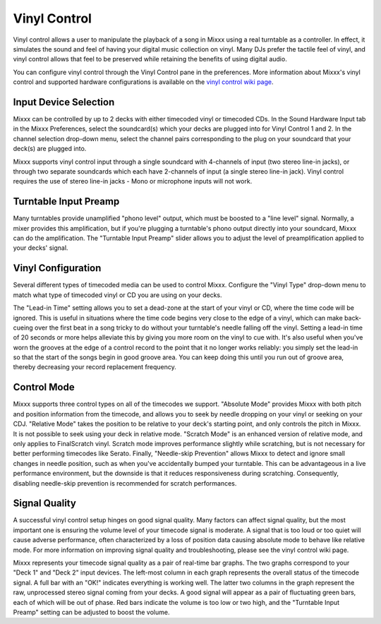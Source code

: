 Vinyl Control
*************

Vinyl control allows a user to manipulate the playback of a song in Mixxx using
a real turntable as a controller. In effect, it simulates the sound and feel of
having your digital music collection on vinyl. Many DJs prefer the tactile feel
of vinyl, and vinyl control allows that feel to be preserved while retaining the
benefits of using digital audio.

You can configure vinyl control through the Vinyl Control pane in the
preferences. More information about Mixxx's vinyl control and supported hardware
configurations is available on the `vinyl control wiki page
<http://mixxx.org/wiki/doku.php/vinyl_control>`_.

Input Device Selection
======================

Mixxx can be controlled by up to 2 decks with either timecoded vinyl or
timecoded CDs. In the Sound Hardware Input tab in the Mixxx Preferences, select
the soundcard(s) which your decks are plugged into for Vinyl Control 1 and
2. In the channel selection drop-down menu, select the channel pairs
corresponding to the plug on your soundcard that your deck(s) are plugged into.

Mixxx supports vinyl control input through a single soundcard with 4-channels of
input (two stereo line-in jacks), or through two separate soundcards which each
have 2-channels of input (a single stereo line-in jack). Vinyl control requires
the use of stereo line-in jacks - Mono or microphone inputs will not work.

Turntable Input Preamp
======================

Many turntables provide unamplified "phono level" output, which must be boosted
to a "line level" signal. Normally, a mixer provides this amplification, but if
you're plugging a turntable's phono output directly into your soundcard, Mixxx
can do the amplification. The "Turntable Input Preamp" slider allows you to
adjust the level of preamplification applied to your decks' signal.

Vinyl Configuration
===================

Several different types of timecoded media can be used to control
Mixxx. Configure the "Vinyl Type" drop-down menu to match what type of
timecoded vinyl or CD you are using on your decks.

The "Lead-in Time" setting allows you to set a dead-zone at the start of your
vinyl or CD, where the time code will be ignored. This is useful in situations
where the time code begins very close to the edge of a vinyl, which can make
back-cueing over the first beat in a song tricky to do without your turntable's
needle falling off the vinyl. Setting a lead-in time of 20 seconds or more helps
alleviate this by giving you more room on the vinyl to cue with. It's also
useful when you've worn the grooves at the edge of a control record to the point
that it no longer works reliably: you simply set the lead-in so that the start
of the songs begin in good groove area. You can keep doing this until you run
out of groove area, thereby decreasing your record replacement frequency.

Control Mode
============

Mixxx supports three control types on all of the timecodes we support. "Absolute
Mode" provides Mixxx with both pitch and position information from the timecode,
and allows you to seek by needle dropping on your vinyl or seeking on your
CDJ. "Relative Mode" takes the position to be relative to your deck's starting
point, and only controls the pitch in Mixxx. It is not possible to seek using
your deck in relative mode. "Scratch Mode" is an enhanced version of relative
mode, and only applies to FinalScratch vinyl. Scratch mode improves performance
slightly while scratching, but is not necessary for better performing timecodes
like Serato. Finally, "Needle-skip Prevention" allows Mixxx to detect and ignore
small changes in needle position, such as when you've accidentally bumped your
turntable. This can be advantageous in a live performance environment, but the
downside is that it reduces responsiveness during scratching. Consequently,
disabling needle-skip prevention is recommended for scratch performances.

Signal Quality
==============

A successful vinyl control setup hinges on good signal quality. Many factors can
affect signal quality, but the most important one is ensuring the volume level
of your timecode signal is moderate. A signal that is too loud or too quiet will
cause adverse performance, often characterized by a loss of position data
causing absolute mode to behave like relative mode. For more information on
improving signal quality and troubleshooting, please see the vinyl control wiki
page.

Mixxx represents your timecode signal quality as a pair of real-time bar
graphs. The two graphs correspond to your "Deck 1" and "Deck 2" input
devices. The left-most column in each graph represents the overall status of the
timecode signal. A full bar with an "OK!" indicates everything is working
well. The latter two columns in the graph represent the raw, unprocessed stereo
signal coming from your decks. A good signal will appear as a pair of
fluctuating green bars, each of which will be out of phase. Red bars indicate
the volume is too low or two high, and the "Turntable Input Preamp" setting can
be adjusted to boost the volume.
